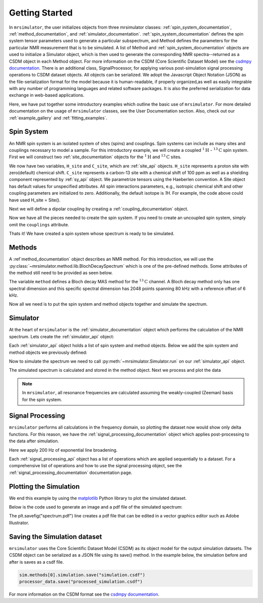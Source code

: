 .. _getting_started:

===============
Getting Started
===============

In ``mrsimulator``, the user initializes objects from three mrsimulator classes: :ref:`spin_system_documentation`, 
:ref:`method_documentation`, and :ref:`simulator_documentation`.  :ref:`spin_system_documentation` defines the 
spin system tensor parameters used to generate a particular subspectrum, and Method defines the parameters for the 
particular NMR measurement that is to be simulated.  A list of Method and :ref:`spin_system_documentation` objects 
are used to initialize a Simulator object, which is then used to generate the corresponding NMR spectra--returned as 
a CSDM object in each Method object.  For more information on the CSDM (Core Scientific Dataset Model) see the
`csdmpy documentation <https://csdmpy.readthedocs.io/en/stable/>`__. There is an additional class, SignalProcessor, 
for applying various post-simulation signal processing operations to CSDM dataset objects.  All objects can be 
serialized.  We adopt the Javascript Object Notation (JSON) as the file-serialization format for the model because 
it is human-readable, if properly organized,as well as easily integrable with any number of programming languages 
and related software packages.  It is also the preferred serialization for data exchange in web-based applications.

Here, we have put together some introductory examples which outline the basic use of ``mrsimulator``. For more 
detailed documentation on the usage of ``mrsimulator`` classes, see the User Documentation section. Also, check 
out our :ref:`example_gallery` and :ref:`fitting_examples`.

Spin System
-----------

An NMR spin system is an isolated system of sites (spins) and couplings. Spin systems
can include as many sites and couplings necessary to model a sample. For this
introductory example, we will create a coupled :math:`^1\text{H}` - :math:`^{13}\text{C}`
spin system.
First we will construct two :ref:`site_documentation` objects for the :math:`^1\text{H}` and
:math:`^{13}\text{C}` sites.

.. plot::
    :context: reset

    # Import the Site and SymmetricTensor classes
    from mrsimulator import Site
    from mrsimulator.spin_system.tensors import SymmetricTensor

    # Create the Site objects
    H_site = Site(isotope="1H")
    C_site = Site(
        isotope="13C",
        isotropic_chemical_shift=100.0,  # in ppm
        shielding_symmetric=SymmetricTensor(
            zeta=70.0,  # in ppm
            eta=0.5,
        ),
    )

We now have two variables, ``H_site`` and ``C_site``, which are :ref:`site_api` objects. ``H_site``
represents a proton site with zero(default) chemical shift. ``C_site`` represents a carbon-13 site with
a chemical shift of 100 ppm as well as a shielding component represented by :ref:`sy_api`
object. We parametrize tensors using the Haeberlen convention. A Site object has default values 
for unspecified attributes.  All spin interactions parameters, e.g., isotropic chemical shift 
and other coupling parameters are initialized to zero.  Additionally, the default isotope is 
`1H`.   For example, the code above could have used H_site = Site().  

Next we will define a dipolar coupling by creating a :ref:`coupling_documentation` object.

.. plot::
    :context: close-figs

    # Import the Coupling class
    from mrsimulator import Coupling

    # Create the Coupling object
    coupling = Coupling(
        site_index=[0, 1],
        dipolar=SymmetricTensor(D=-2e4),  # in Hz
    )

Now we have all the pieces needed to create the spin system.
If you need to create an uncoupled spin system, simply omit the ``couplings`` attribute.

.. plot::
    :context: close-figs

    # Import the SpinSystem class
    from mrsimulator import SpinSystem

    # Create the SpinSystem object
    spin_system = SpinSystem(
        sites=[H_site, C_site],
        couplings=[coupling],
    )

Thats it! We have created a spin system whose spectrum is ready to be simulated.

Methods
-------

A :ref`method_documentation` object describes an NMR method. For this introduction, we will use
the :py:class:`~mrsimulator.method.lib.BlochDecaySpectrum` which is one of the pre-defined methods.
Some attributes of the method still need to be provided as seen below.

.. plot::
    :context: close-figs

    # Import the BlochDecaySpectrum class
    from mrsimulator.method.lib import BlochDecaySpectrum
    from mrsimulator.method import SpectralDimension

    # Create a BlochDecaySpectrum object
    method = BlochDecaySpectrum(
        channels=["13C"],
        magnetic_flux_density=9.4,  # in T
        rotor_angle=54.735 * 3.14159 / 180,  # in rad (magic angle)
        rotor_frequency=3000,  # in Hz
        spectral_dimensions=[
            SpectralDimension(
                count=2048,
                spectral_width=80e3,  # in Hz
                reference_offset=6e3,  # in Hz
                label=r"$^{13}$C resonances",
            )
        ],
    )

The variable ``method`` defines a Bloch decay MAS method for the :math:`^{13}\text{C}` channel.
A Bloch decay method only has one spectral dimension and this specific spectral dimension has
2048 points spanning 80 kHz with a reference offset of 6 kHz.

.. ((The method is looking at)) a the :math:`^{13}\text{C}` channel in a 9.4 tesla environment while the
.. sample spins at 3 kHz at the magic angle. We also have a single spectral dimension  which
.. defines a frequency dimension with 2048 points, spanning 80 kHz with a reference offset of
.. 6 kHz. :ref:`spec_dim_documentation`

Now all we need is to put the spin system and method objects together and simulate
the spectrum.

Simulator
---------

At the heart of ``mrsimulator`` is the :ref:`simulator_documentation` object which performs
the calculation of the NMR spectrum. Lets create the :ref:`simulator_api` object:

.. plot::
    :context: close-figs

    # Import the Simulator class
    from mrsimulator import Simulator

    # Create a Simulator object
    sim = Simulator()

Each :ref:`simulator_api` object holds a list of spin system and method objects.
Below we add the spin system and method objects we previously defined:

.. plot::
    :context: close-figs

    # Add the SpinSystem and Method objects
    sim.spin_systems = [spin_system]
    sim.methods = [method]

Now to simulate the spectrum we need to call :py:meth:`~mrsimulator.Simulator.run`
on our :ref:`simulator_api` object.

.. plot::
    :context: close-figs

    sim.run()

The simulated spectrum is calculated and stored in the method object. Next we process and
plot the data

.. note:: In ``mrsimulator``, all resonance frequencies are calculated assuming the
    weakly-coupled (Zeeman) basis for the spin system.

Signal Processing
-----------------

``mrsimulator`` performs all calculations in the frequency domain, so plotting the dataset now
would show only delta functions. For this reason, we have the :ref:`signal_processing_documentation`
object which applies post-processing to the data after simulation.

Here we apply 200 Hz of exponential line broadening.

.. plot::
    :context: close-figs

    from mrsimulator import signal_processing as sp

    # Create the SignalProcessor object
    processor = sp.SignalProcessor(
        operations=[
            sp.IFFT(),
            sp.apodization.Exponential(FWHM="200 Hz"),
            sp.FFT(),
        ]
    )

    # Apply the processor to the simulation data
    processed_data = processor.apply_operations(data=sim.methods[0].simulation)

Each :ref:`signal_processing_api` object has a list of operations which are applied sequentially to
a dataset. For a comprehensive list of operations and how to use the signal processing object,
see the :ref:`signal_processing_documentation` documentation page.

Plotting the Simulation
-----------------------

We end this example by using the `matplotlib <https://matplotlib.org/stable/>`_ Python library
to plot the simulated dataset.

Below is the code used to generate an image and a pdf file of the simulated spectrum:

.. _fig1-getting-started:
.. skip: next

.. plot::
    :context: close-figs
    :caption: A simulated :math:`^{13}\text{C}` MAS spectrum.

    import matplotlib.pyplot as plt
    plt.figure(figsize=(5, 3))  # set the figure size
    ax = plt.subplot(projection="csdm")
    ax.plot(processed_data.real)
    ax.invert_xaxis()  # reverse x-axis
    plt.tight_layout(pad=0.1)
    plt.savefig("spectrum.pdf")
    plt.show()

The plt.savefig("spectrum.pdf") line creates a pdf file that can be edited in a vector graphics editor such as 
Adobe Illustrator.

Saving the Simulation dataset
-----------------------------
``mrsimulator`` uses the Core Scientific Dataset Model (CSDM) as its object model for the output simulation datasets. 
The CSDM object can be serialized as a JSON file using its save() method.   In the example below, the simulation before 
and after is saves as a csdf file.

.. code-block:: python

    sim.methods[0].simulation.save("simulation.csdf")
    processor_data.save("processed_simulation.csdf")


For more information on the CSDM format see the
`csdmpy documentation <https://csdmpy.readthedocs.io/en/stable/>`__.
